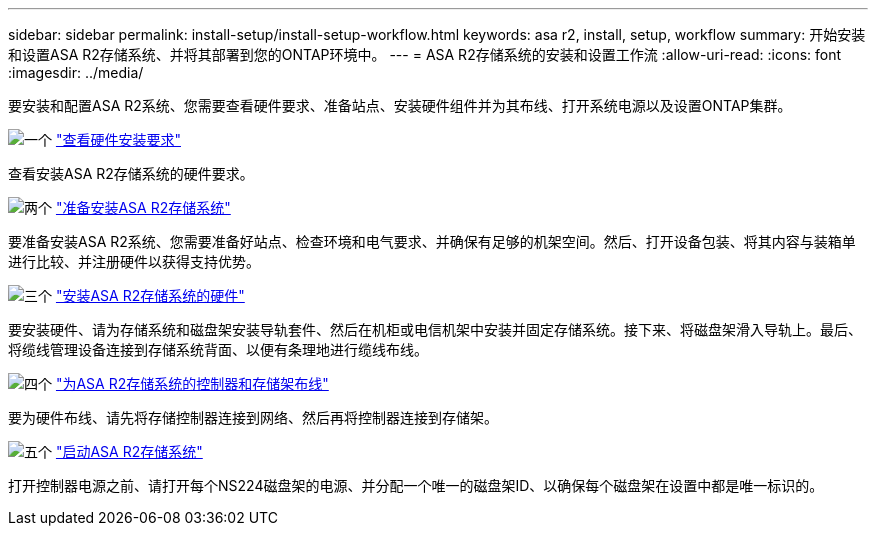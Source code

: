 ---
sidebar: sidebar 
permalink: install-setup/install-setup-workflow.html 
keywords: asa r2, install, setup, workflow 
summary: 开始安装和设置ASA R2存储系统、并将其部署到您的ONTAP环境中。 
---
= ASA R2存储系统的安装和设置工作流
:allow-uri-read: 
:icons: font
:imagesdir: ../media/


[role="lead"]
要安装和配置ASA R2系统、您需要查看硬件要求、准备站点、安装硬件组件并为其布线、打开系统电源以及设置ONTAP集群。

.image:https://raw.githubusercontent.com/NetAppDocs/common/main/media/number-1.png["一个"] link:install-setup-requirements.html["查看硬件安装要求"]
[role="quick-margin-para"]
查看安装ASA R2存储系统的硬件要求。

.image:https://raw.githubusercontent.com/NetAppDocs/common/main/media/number-2.png["两个"] link:prepare-hardware.html["准备安装ASA R2存储系统"]
[role="quick-margin-para"]
要准备安装ASA R2系统、您需要准备好站点、检查环境和电气要求、并确保有足够的机架空间。然后、打开设备包装、将其内容与装箱单进行比较、并注册硬件以获得支持优势。

.image:https://raw.githubusercontent.com/NetAppDocs/common/main/media/number-3.png["三个"] link:deploy-hardware.html["安装ASA R2存储系统的硬件"]
[role="quick-margin-para"]
要安装硬件、请为存储系统和磁盘架安装导轨套件、然后在机柜或电信机架中安装并固定存储系统。接下来、将磁盘架滑入导轨上。最后、将缆线管理设备连接到存储系统背面、以便有条理地进行缆线布线。

.image:https://raw.githubusercontent.com/NetAppDocs/common/main/media/number-4.png["四个"] link:cable-hardware.html["为ASA R2存储系统的控制器和存储架布线"]
[role="quick-margin-para"]
要为硬件布线、请先将存储控制器连接到网络、然后再将控制器连接到存储架。

.image:https://raw.githubusercontent.com/NetAppDocs/common/main/media/number-5.png["五个"] link:power-on-hardware.html["启动ASA R2存储系统"]
[role="quick-margin-para"]
打开控制器电源之前、请打开每个NS224磁盘架的电源、并分配一个唯一的磁盘架ID、以确保每个磁盘架在设置中都是唯一标识的。

